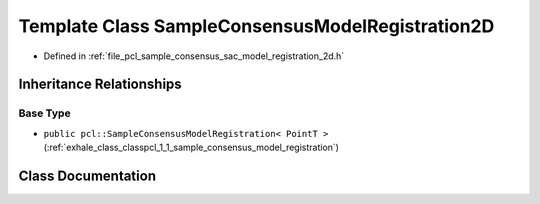 .. _exhale_class_classpcl_1_1_sample_consensus_model_registration2_d:

Template Class SampleConsensusModelRegistration2D
=================================================

- Defined in :ref:`file_pcl_sample_consensus_sac_model_registration_2d.h`


Inheritance Relationships
-------------------------

Base Type
*********

- ``public pcl::SampleConsensusModelRegistration< PointT >`` (:ref:`exhale_class_classpcl_1_1_sample_consensus_model_registration`)


Class Documentation
-------------------


.. doxygenclass:: pcl::SampleConsensusModelRegistration2D
   :members:
   :protected-members:
   :undoc-members: